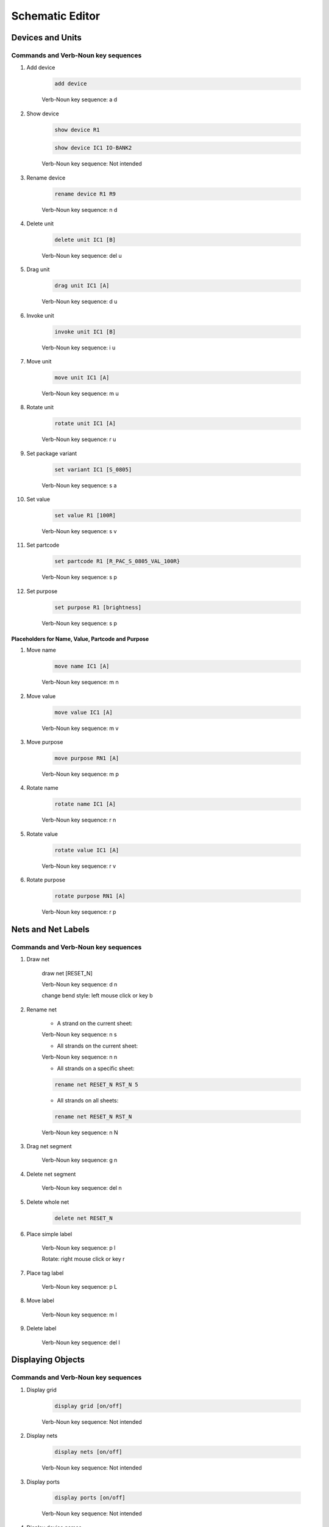 .. _schematic:

****************
Schematic Editor
****************


.. |VNS| replace:: Verb-Noun key sequence:

.. |NI| replace:: Not intended

.. |SC| replace:: Short Cut:

.. |CS| replace:: Under Construction

+++++++++++++++++
Devices and Units
+++++++++++++++++

Commands and Verb-Noun key sequences
------------------------------------

#. Add device

	.. code-block::

		add device

	|VNS| a d

#. Show device

	.. code-block::

		show device R1

	.. code-block::

		show device IC1 IO-BANK2
		
	|VNS| |NI|

	
#. Rename device

	.. code-block::

		rename device R1 R9
	
	|VNS| n d
	
	
#. Delete unit

	.. code-block::

		delete unit IC1 [B]

	|VNS| del u
	

#. Drag unit

	.. code-block::

		drag unit IC1 [A]

	|VNS| d u


#. Invoke unit

	.. code-block::

		invoke unit IC1 [B]

	|VNS| i u

	
#. Move unit

	.. code-block::

		move unit IC1 [A]

	|VNS| m u
	

#. Rotate unit

	.. code-block::

		rotate unit IC1 [A]

	|VNS| r u


#. Set package variant

	.. code-block::

		set variant IC1 [S_0805]

	|VNS| s a
	
	
#. Set value

	.. code-block::

		set value R1 [100R]
		
	|VNS| s v

	
#. Set partcode

	.. code-block::

		set partcode R1 [R_PAC_S_0805_VAL_100R}

	|VNS| s p

	
#. Set purpose

	.. code-block::

		set purpose R1 [brightness]

	|VNS| s p

	
Placeholders for Name, Value, Partcode and Purpose
++++++++++++++++++++++++++++++++++++++++++++++++++

	
#. Move name

	.. code-block::

		move name IC1 [A]

	|VNS| m n
		

#. Move value

	.. code-block::

		move value IC1 [A]

	|VNS| m v
		

#. Move purpose

	.. code-block::

		move purpose RN1 [A]

	|VNS| m p
	
	
#. Rotate name

	.. code-block::

		rotate name IC1 [A]

	|VNS| r n
		

#. Rotate value

	.. code-block::

		rotate value IC1 [A]

	|VNS| r v
		

#. Rotate purpose

	.. code-block::

		rotate purpose RN1 [A]

	|VNS| r p
	

		
+++++++++++++++++++
Nets and Net Labels
+++++++++++++++++++

Commands and Verb-Noun key sequences
------------------------------------

#. Draw net

	.. code-block::

	draw net [RESET_N]

	|VNS| d n

	change bend style: left mouse click or key b

	
#. Rename net

	- A strand on the current sheet:
	
	|VNS| n s


	- All strands on the current sheet:
	
	|VNS| n n


	- All strands on a specific sheet:

	.. code-block::

		rename net RESET_N RST_N 5

	
	- All strands on all sheets:

	.. code-block::

		rename net RESET_N RST_N
	
	|VNS| n N


#. Drag net segment

	|VNS| g n

	
#. Delete net segment

	|VNS| del n

	
#. Delete whole net

	.. code-block::

		delete net RESET_N
	
	
#. Place simple label

	|VNS| p l

	Rotate: right mouse click or key r
	
	
#. Place tag label

	|VNS| p L
	
	
#. Move label

	|VNS| m l

	
#. Delete label

	|VNS| del l


++++++++++++++++++
Displaying Objects
++++++++++++++++++

Commands and Verb-Noun key sequences
------------------------------------

#. Display grid

	.. code-block::

		display grid [on/off]

	|VNS| |NI|


#. Display nets

	.. code-block::

		display nets [on/off]

	|VNS| |NI|

	
#. Display ports

	.. code-block::

		display ports [on/off]

	|VNS| |NI|
	
	
#. Display device names

	.. code-block::

		display names [on/off]

	|VNS| |NI|

	
#. Display device values

	.. code-block::

		display values [on/off]

	|VNS| |NI|

	
#. Display device purposes

	.. code-block::

		display purposes [on/off]

	|VNS| |NI|


++++++++++++++++++++++++
Zooming, Cursor and Grid
++++++++++++++++++++++++

Commands and Verb-Noun key sequences
------------------------------------

#. Zoom to fit

	.. code-block::

		zoom fit

	|VNS| |CS|

	
#. Zoom by level

	.. code-block::

		zoom level 10
	
	|VNS| |NI|

	
#. Zoom at

	.. code-block::

		zoom center 140 78 [level]

	|VNS| |NI|
	

#. Positioning the Cursor

	.. code-block::

		position cursor absolute 25 30
	
	|VNS| |NI|

	.. code-block::

		position cursor relative -5 0
	
	|VNS| |NI|


#. Grid

	.. code-block::

		set grid 2 2

	.. code-block::

		set grid 10 5
	
	|VNS| |NI|

	
++++++
Sheets
++++++

Commands and Verb-Noun key sequences
------------------------------------

#. Show a sheet

	.. code-block::

		show sheet 2

	|VNS| |NI|

+++++++
Modules
+++++++

Commands and Verb-Noun key sequences
------------------------------------

#. Show (or open) a module

	.. code-block::

		show module LED-driver [sheet]

	|VNS| |CS|
	
	
.. #. Create a module
.. 
.. 	.. code-block::
.. 
.. 		create module LED-driver
.. 
.. 	.. code-block::
.. 
.. 		create module templates/clock-generator
.. 		
.. 	|VNS| |CS|
		

#. Save a module

	- save with its own name
	
	.. code-block::

		save module

	|VNS| |CS|

	- save with a different name
	
	.. code-block::

		save module LED-driver_test

	|VNS| |NI|

	
	
#. Delete a module

	.. code-block::

		delete module [LED-driver]

	|VNS| |CS|


		
